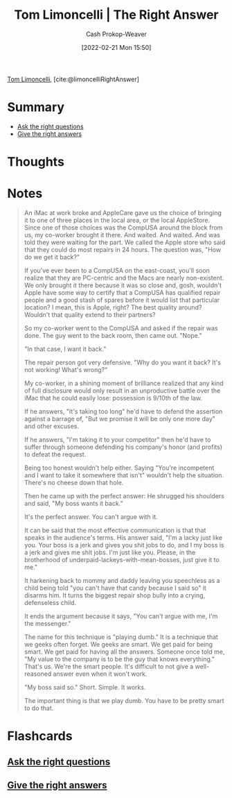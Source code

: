 :PROPERTIES:
:ROAM_REFS: [cite:@limoncelliRightAnswer]
:ID:       8ed02b38-ffb0-4230-8dd4-3986a74fbe13
:DIR:      /home/cashweaver/proj/roam/attachments/8ed02b38-ffb0-4230-8dd4-3986a74fbe13
:LAST_MODIFIED: [2023-09-05 Tue 20:15]
:END:
#+title: Tom Limoncelli | The Right Answer
#+hugo_custom_front_matter: :slug "8ed02b38-ffb0-4230-8dd4-3986a74fbe13"
#+author: Cash Prokop-Weaver
#+date: [2022-02-21 Mon 15:50]
#+filetags: :reference:
 
[[id:d2129f29-f3a1-4e10-8a25-25ae81b949a5][Tom Limoncelli]], [cite:@limoncelliRightAnswer]

* Summary
- [[id:162ff5b9-ad28-45b4-9ffb-4dd5f00e2c09][Ask the right questions]]
- [[id:3e3e1507-bbc8-42eb-acea-8c73e2ff8ba9][Give the right answers]]

* Thoughts
* Notes

#+begin_quote
An iMac at work broke and AppleCare gave us the choice of bringing it to one of three places in the local area, or the local AppleStore. Since one of those choices was the CompUSA around the block from us, my co-worker brought it there. And waited. And waited. And was told they were waiting for the part. We called the Apple store who said that they could do most repairs in 24 hours. The question was, "How do we get it back?"

If you've ever been to a CompUSA on the east-coast, you'll soon realize that they are PC-centric and the Macs are nearly non-existent. We only brought it there because it was so close and, gosh, wouldn't Apple have some way to certify that a CompUSA has qualified repair people and a good stash of spares before it would list that particular location? I mean, this is Apple, right? The best quality around? Wouldn't that quality extend to their partners?

So my co-worker went to the CompUSA and asked if the repair was done. The guy went to the back room, then came out. "Nope."

"In that case, I want it back."

The repair person got very defensive. "Why do you want it back? It's not working! What's wrong?"

My co-worker, in a shining moment of brilliance realized that any kind of full disclosure would only result in an unproductive battle over the iMac that he could easily lose: possession is 9/10th of the law.

If he answers, "It's taking too long" he'd have to defend the assertion against a barrage of, "But we promise it will be only one more day" and other excuses.

If he answers, "I'm taking it to your competitor" then he'd have to suffer through someone defending his company's honor (and profits) to defeat the request.

Being too honest wouldn't help either. Saying "You're incompetent and I want to take it somewhere that isn't" wouldn't help the situation. There's no cheese down that hole.

Then he came up with the perfect answer: He shrugged his shoulders and said, "My boss wants it back."

It's the perfect answer. You can't argue with it.

It can be said that the most effective communication is that that speaks in the audience's terms. His answer said, "I'm a lacky just like you. Your boss is a jerk and gives you shit jobs to do, and I my boss is a jerk and gives me shit jobs. I'm just like you. Please, in the brotherhood of underpaid-lackeys-with-mean-bosses, just give it to me."

It harkening back to mommy and daddy leaving you speechless as a child being told "you can't have that candy because I said so" it disarms him. It turns the biggest repair shop bully into a crying, defenseless child.

It ends the argument because it says, "You can't argue with me, I'm the messenger."

The name for this technique is "playing dumb." It is a technique that we geeks often forget. We geeks are smart. We get paid for being smart. We get paid for having all the answers. Someone once told me, "My value to the company is to be the guy that knows everything." That's us. We're the smart people. It's difficult to not give a well-reasoned answer even when it won't work.

"My boss said so." Short. Simple. It works.

The important thing is that we play dumb. You have to be pretty smart to do that.
#+end_quote

* Flashcards
:PROPERTIES:
:ANKI_DECK: Default
:END:

** [[id:162ff5b9-ad28-45b4-9ffb-4dd5f00e2c09][Ask the right questions]]

** [[id:3e3e1507-bbc8-42eb-acea-8c73e2ff8ba9][Give the right answers]]
#+print_bibliography: